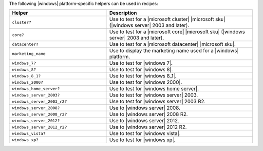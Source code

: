 .. The contents of this file are included in multiple topics.
.. This file should not be changed in a way that hinders its ability to appear in multiple documentation sets.


The following |windows| platform-specific helpers can be used in recipes:

.. list-table::
   :widths: 200 300
   :header-rows: 1

   * - Helper
     - Description
   * - ``cluster?``
     - Use to test for a |microsoft cluster| |microsoft sku| (|windows server| 2003 and later).
   * - ``core?``
     - Use to test for a |microsoft core| |microsoft sku| (|windows server| 2003 and later).
   * - ``datacenter?``
     - Use to test for a |microsoft datacenter| |microsoft sku|.
   * - ``marketing_name``
     - Use to display the marketing name used for a |windows| platform.
   * - ``windows_7?``
     - Use to test for |windows 7|.
   * - ``windows_8?``
     - Use to test for |windows 8|.
   * - ``windows_8_1?``
     - Use to test for |windows 8_1|.
   * - ``windows_2000?``
     - Use to test for |windows 2000|.
   * - ``windows_home_server?``
     - Use to test for |windows home server|.
   * - ``windows_server_2003?``
     - Use to test for |windows server| 2003.
   * - ``windows_server_2003_r2?``
     - Use to test for |windows server| 2003 R2.
   * - ``windows_server_2008?``
     - Use to |windows server| 2008.
   * - ``windows_server_2008_r2?``
     - Use to |windows server| 2008 R2.
   * - ``windows_server_2012?``
     - Use to |windows server| 2012.
   * - ``windows_server_2012_r2?``
     - Use to |windows server| 2012 R2.
   * - ``windows_vista?``
     - Use to test for |windows vista|.
   * - ``windows_xp?``
     - Use to test for |windows xp|.




